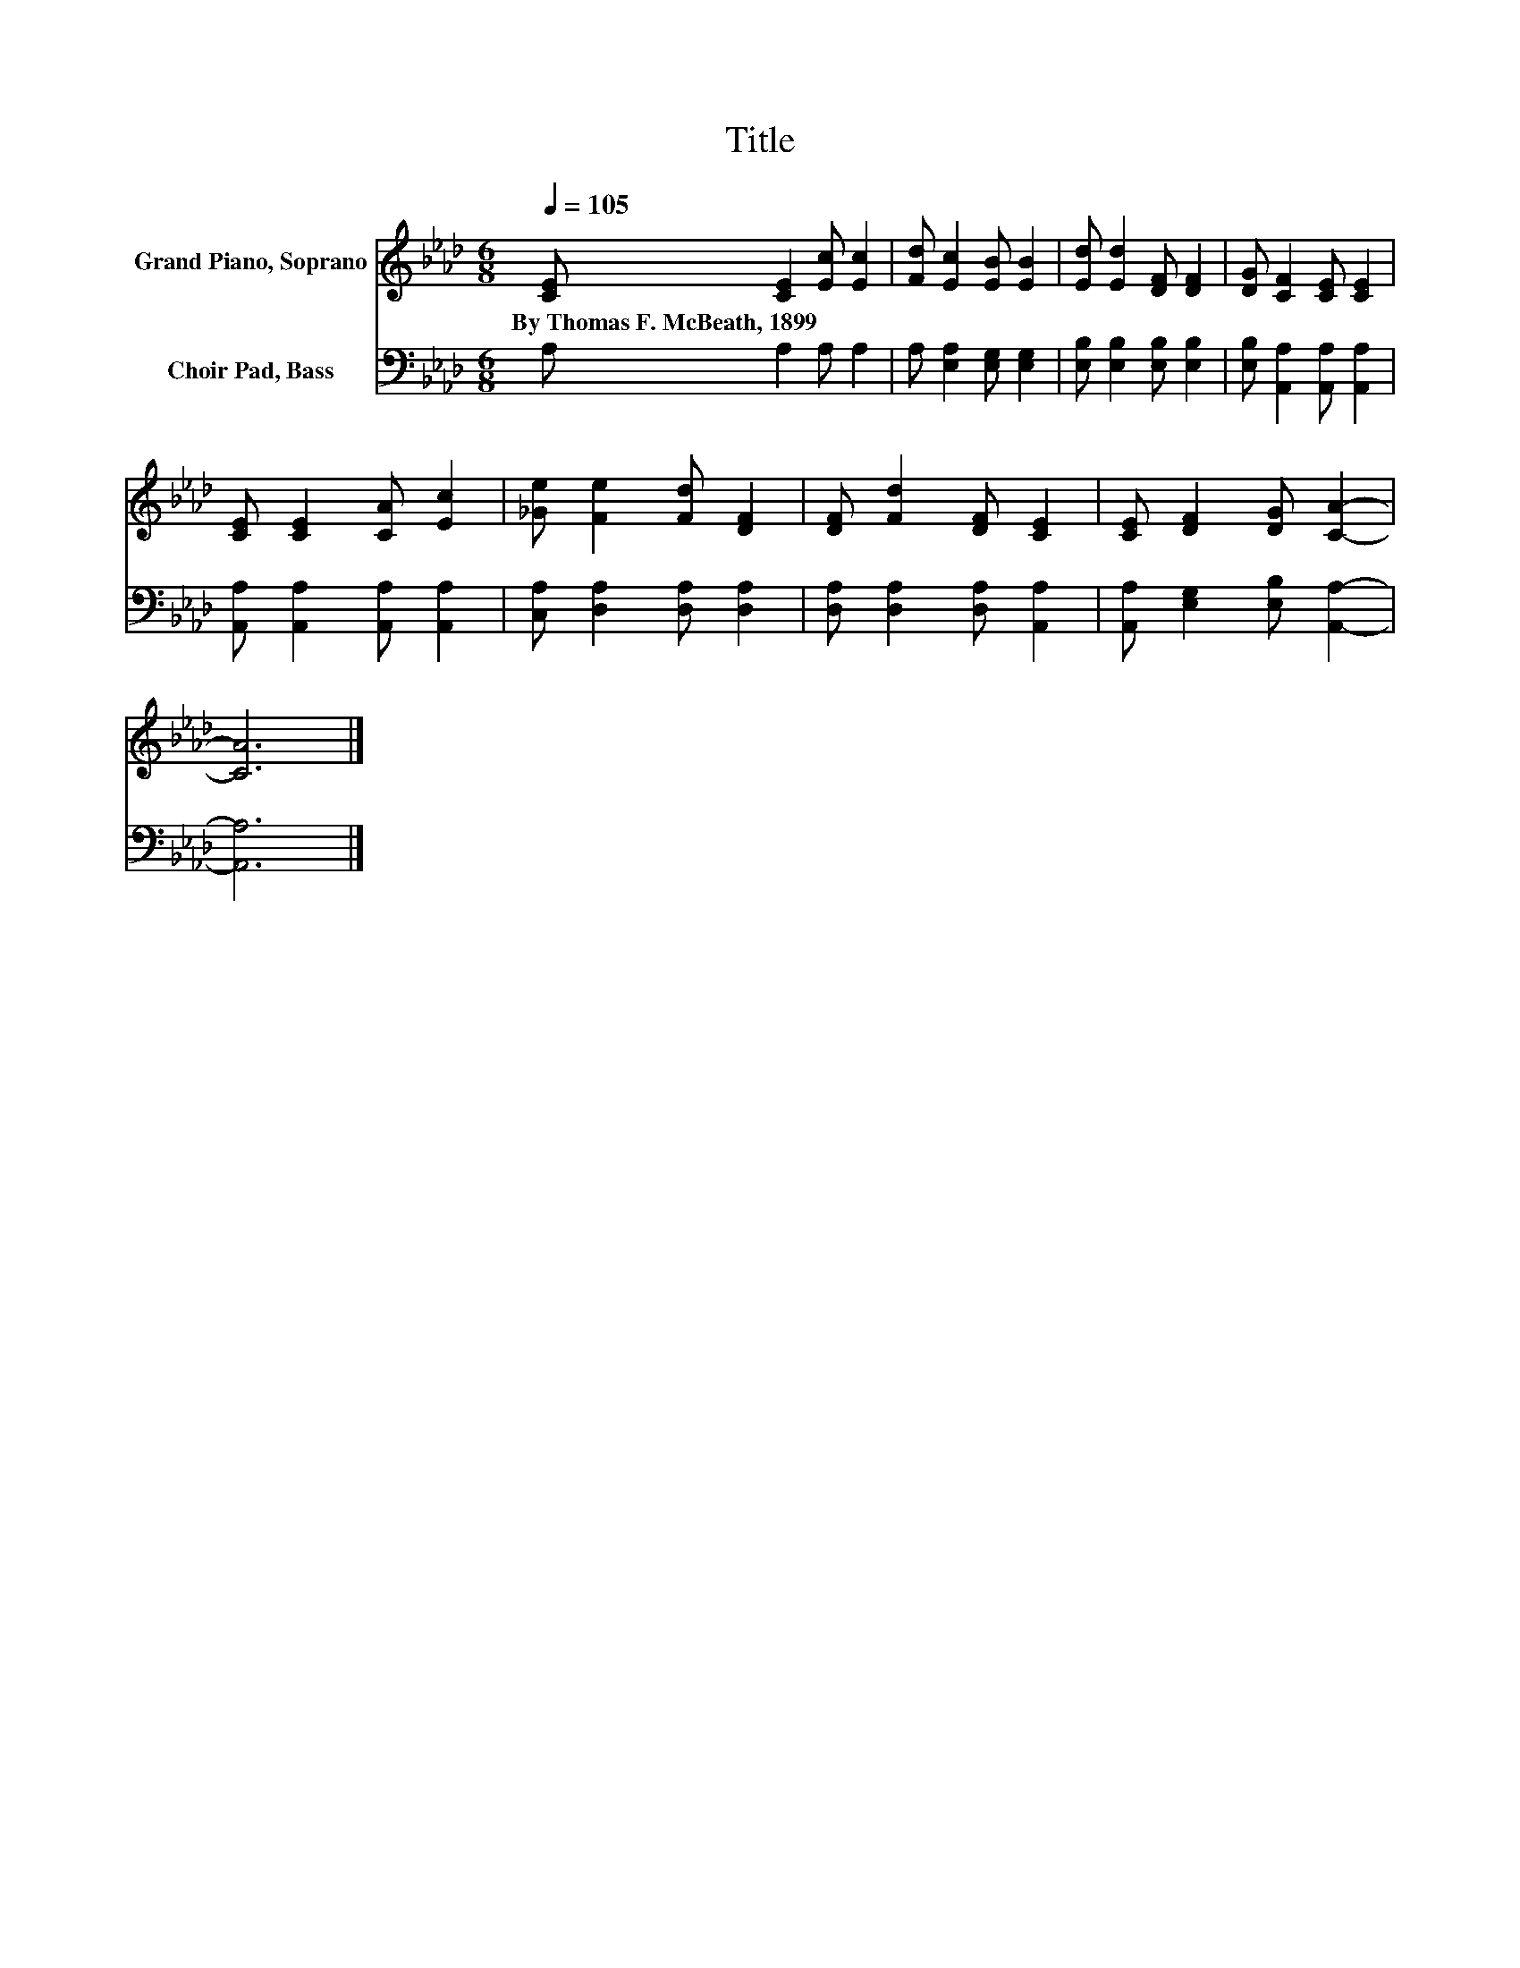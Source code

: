 X:1
T:Title
%%score 1 2
L:1/8
Q:1/4=105
M:6/8
K:Ab
V:1 treble nm="Grand Piano, Soprano"
V:2 bass nm="Choir Pad, Bass"
V:1
 [CE] [CE]2 [Ec] [Ec]2 | [Fd] [Ec]2 [EB] [EB]2 | [Ed] [Ed]2 [DF] [DF]2 | [DG] [CF]2 [CE] [CE]2 | %4
w: By~Thomas~F.~McBeath,~1899 * * *||||
 [CE] [CE]2 [CA] [Ec]2 | [_Ge] [Fe]2 [Fd] [DF]2 | [DF] [Fd]2 [DF] [CE]2 | [CE] [DF]2 [DG] [CA]2- | %8
w: ||||
 [CA]6 |] %9
w: |
V:2
 A, A,2 A, A,2 | A, [E,A,]2 [E,G,] [E,G,]2 | [E,B,] [E,B,]2 [E,B,] [E,B,]2 | %3
 [E,B,] [A,,A,]2 [A,,A,] [A,,A,]2 | [A,,A,] [A,,A,]2 [A,,A,] [A,,A,]2 | %5
 [C,A,] [D,A,]2 [D,A,] [D,A,]2 | [D,A,] [D,A,]2 [D,A,] [A,,A,]2 | %7
 [A,,A,] [E,G,]2 [E,B,] [A,,A,]2- | [A,,A,]6 |] %9

